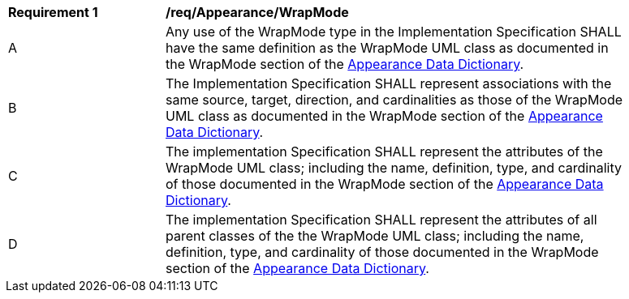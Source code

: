 [[req_Appearance_WrapMode]]
[width="90%",cols="2,6"]
|===
^|*Requirement  {counter:req-id}* |*/req/Appearance/WrapMode* 
^|A |Any use of the WrapMode type in the Implementation Specification SHALL have the same definition as the WrapMode UML class as documented in the WrapMode section of the <<WrapMode-section,Appearance Data Dictionary>>.
^|B |The Implementation Specification SHALL represent associations with the same source, target, direction, and cardinalities as those of the WrapMode UML class as documented in the WrapMode section of the <<WrapMode-section,Appearance Data Dictionary>>.
^|C |The implementation Specification SHALL represent the attributes of the WrapMode UML class; including the name, definition, type, and cardinality of those documented in the WrapMode section of the <<WrapMode-section,Appearance Data Dictionary>>.
^|D |The implementation Specification SHALL represent the attributes of all parent classes of the the WrapMode UML class; including the name, definition, type, and cardinality of those documented in the WrapMode section of the <<WrapMode-section,Appearance Data Dictionary>>.
|===
